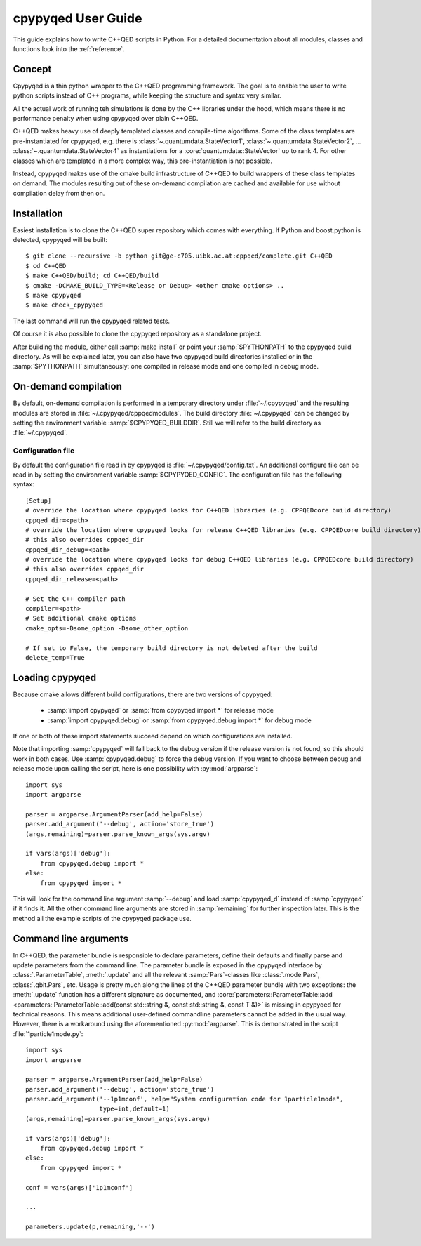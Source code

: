 .. _userguide:

===================
cpypyqed User Guide
===================

This guide explains how to write C++QED scripts in Python. For a detailed
documentation about all modules, classes and functions look into the
:ref:`reference`.

Concept
=======

Cpypyqed is a thin python wrapper to the C++QED programming framework. The goal is to enable the user
to write python scripts instead of C++ programs, while keeping the structure and syntax very similar.

All the actual work of running teh simulations is done by the C++ libraries under the hood, which means
there is no performance penalty when using cpypyqed over plain C++QED.

C++QED makes heavy use of deeply templated classes and compile-time algorithms. Some of the class templates
are pre-instantiated for cpypyqed, e.g. there is :class:`~.quantumdata.StateVector1`,
:class:`~.quantumdata.StateVector2`, ... :class:`~.quantumdata.StateVector4` as instantiations for
a :core:`quantumdata::StateVector` up to rank 4. For other classes which are templated in a more complex
way, this pre-instantiation is not possible.

Instead, cpypyqed makes use of the cmake build infrastructure of C++QED to build wrappers of these class templates
on demand. The modules resulting out of these on-demand compilation are cached and available for use without
compilation delay from then on.

Installation
============

Easiest installation is to clone the C++QED super repository which comes with everything.
If Python and boost.python is detected, cpypyqed will be built::

  $ git clone --recursive -b python git@ge-c705.uibk.ac.at:cppqed/complete.git C++QED
  $ cd C++QED
  $ make C++QED/build; cd C++QED/build
  $ cmake -DCMAKE_BUILD_TYPE=<Release or Debug> <other cmake options> ..
  $ make cpypyqed
  $ make check_cpypyqed

The last command will run the cpypyqed related tests.

Of course it is also possible to clone the cpypyqed repository as a standalone project.

After building the module, either call :samp:`make install` or point your :samp:`$PYTHONPATH` to the
cpypyqed build directory. As will be explained later, you can also have two cpypyqed build directories installed
or in the :samp:`$PYTHONPATH` simultaneously: one compiled in release mode and one compiled in debug mode.

On-demand compilation
=====================

By default, on-demand compilation is performed in a temporary directory under :file:`~/.cpypyqed` and the
resulting modules are stored in :file:`~/.cpypyqed/cppqedmodules`. The build directory :file:`~/.cpypyqed` can be
changed by setting the environment variable :samp:`$CPYPYQED_BUILDDIR`. Still we will refer to the build directory
as :file:`~/.cpypyqed`.

Configuration file
------------------

By default the configuration file read in by cpypyqed is :file:`~/.cpypyqed/config.txt`. An additional configure
file can be read in by setting the environment variable :samp:`$CPYPYQED_CONFIG`. The configuration file
has the following syntax::

  [Setup]
  # override the location where cpypyqed looks for C++QED libraries (e.g. CPPQEDcore build directory)
  cppqed_dir=<path>
  # override the location where cpypyqed looks for release C++QED libraries (e.g. CPPQEDcore build directory)
  # this also overrides cppqed_dir
  cppqed_dir_debug=<path>
  # override the location where cpypyqed looks for debug C++QED libraries (e.g. CPPQEDcore build directory)
  # this also overrides cppqed_dir
  cppqed_dir_release=<path>

  # Set the C++ compiler path
  compiler=<path>
  # Set additional cmake options
  cmake_opts=-Dsome_option -Dsome_other_option

  # If set to False, the temporary build directory is not deleted after the build
  delete_temp=True

Loading cpypyqed
==================

Because cmake allows different build configurations, there are two versions of cpypyqed:

  * :samp:`import cpypyqed` or :samp:`from cpypyqed import *` for release mode
  * :samp:`import cpypyqed.debug` or :samp:`from cpypyqed.debug import *` for debug mode

If one or both of these import statements succeed depend on which configurations are installed.

Note that importing :samp:`cpypyqed` will fall back to the debug version if the release version is not found,
so this should work in both cases. Use :samp:`cpypyqed.debug` to force the debug version.
If you want to choose between debug and release mode upon calling the script,
here is one possibility with :py:mod:`argparse`::

  import sys
  import argparse

  parser = argparse.ArgumentParser(add_help=False)
  parser.add_argument('--debug', action='store_true')
  (args,remaining)=parser.parse_known_args(sys.argv)

  if vars(args)['debug']:
      from cpypyqed.debug import *
  else:
      from cpypyqed import *

This will look for the command line argument :samp:`--debug` and load :samp:`cpypyqed_d` instead of :samp:`cpypyqed`
if it finds it. All the other command line arguments are stored in :samp:`remaining` for further inspection later.
This is the method all the example scripts of the cpypyqed package use.

Command line arguments
======================

In C++QED, the parameter bundle is responsible to declare parameters, define their defaults
and finally parse and update parameters from the command line. The parameter bundle is exposed in the cpypyqed interface by
:class:`.ParameterTable`, :meth:`.update` and all the relevant :samp:`Pars`-classes like :class:`.mode.Pars`,
:class:`.qbit.Pars`, etc. Usage is pretty much along the lines of the C++QED parameter bundle with two exceptions:
the :meth:`.update` function has a different signature as documented, and
:core:`parameters::ParameterTable::add <parameters::ParameterTable::add(const std::string &, const std::string &, const T &)>`
is missing in cpypyqed for technical reasons. This means additional user-defined commandline parameters cannot be added
in the usual way. However, there is a workaround using the aforementioned :py:mod:`argparse`. This is demonstrated
in the script :file:`1particle1mode.py`::

  import sys
  import argparse

  parser = argparse.ArgumentParser(add_help=False)
  parser.add_argument('--debug', action='store_true')
  parser.add_argument('--1p1mconf', help="System configuration code for 1particle1mode",
                      type=int,default=1)
  (args,remaining)=parser.parse_known_args(sys.argv)

  if vars(args)['debug']:
      from cpypyqed.debug import *
  else:
      from cpypyqed import *

  conf = vars(args)['1p1mconf']

  ...

  parameters.update(p,remaining,'--')